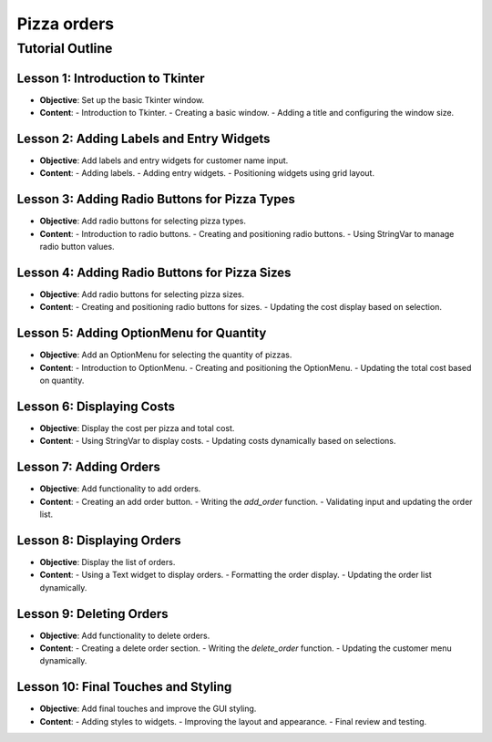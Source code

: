 ==========================
Pizza orders
==========================

Tutorial Outline
================

Lesson 1: Introduction to Tkinter
---------------------------------
- **Objective**: Set up the basic Tkinter window.
- **Content**:
  - Introduction to Tkinter.
  - Creating a basic window.
  - Adding a title and configuring the window size.

Lesson 2: Adding Labels and Entry Widgets
-----------------------------------------
- **Objective**: Add labels and entry widgets for customer name input.
- **Content**:
  - Adding labels.
  - Adding entry widgets.
  - Positioning widgets using grid layout.

Lesson 3: Adding Radio Buttons for Pizza Types
----------------------------------------------
- **Objective**: Add radio buttons for selecting pizza types.
- **Content**:
  - Introduction to radio buttons.
  - Creating and positioning radio buttons.
  - Using StringVar to manage radio button values.

Lesson 4: Adding Radio Buttons for Pizza Sizes
----------------------------------------------
- **Objective**: Add radio buttons for selecting pizza sizes.
- **Content**:
  - Creating and positioning radio buttons for sizes.
  - Updating the cost display based on selection.

Lesson 5: Adding OptionMenu for Quantity
----------------------------------------
- **Objective**: Add an OptionMenu for selecting the quantity of pizzas.
- **Content**:
  - Introduction to OptionMenu.
  - Creating and positioning the OptionMenu.
  - Updating the total cost based on quantity.

Lesson 6: Displaying Costs
--------------------------
- **Objective**: Display the cost per pizza and total cost.
- **Content**:
  - Using StringVar to display costs.
  - Updating costs dynamically based on selections.

Lesson 7: Adding Orders
-----------------------
- **Objective**: Add functionality to add orders.
- **Content**:
  - Creating an add order button.
  - Writing the `add_order` function.
  - Validating input and updating the order list.

Lesson 8: Displaying Orders
---------------------------
- **Objective**: Display the list of orders.
- **Content**:
  - Using a Text widget to display orders.
  - Formatting the order display.
  - Updating the order list dynamically.

Lesson 9: Deleting Orders
-------------------------
- **Objective**: Add functionality to delete orders.
- **Content**:
  - Creating a delete order section.
  - Writing the `delete_order` function.
  - Updating the customer menu dynamically.

Lesson 10: Final Touches and Styling
------------------------------------
- **Objective**: Add final touches and improve the GUI styling.
- **Content**:
  - Adding styles to widgets.
  - Improving the layout and appearance.
  - Final review and testing.
